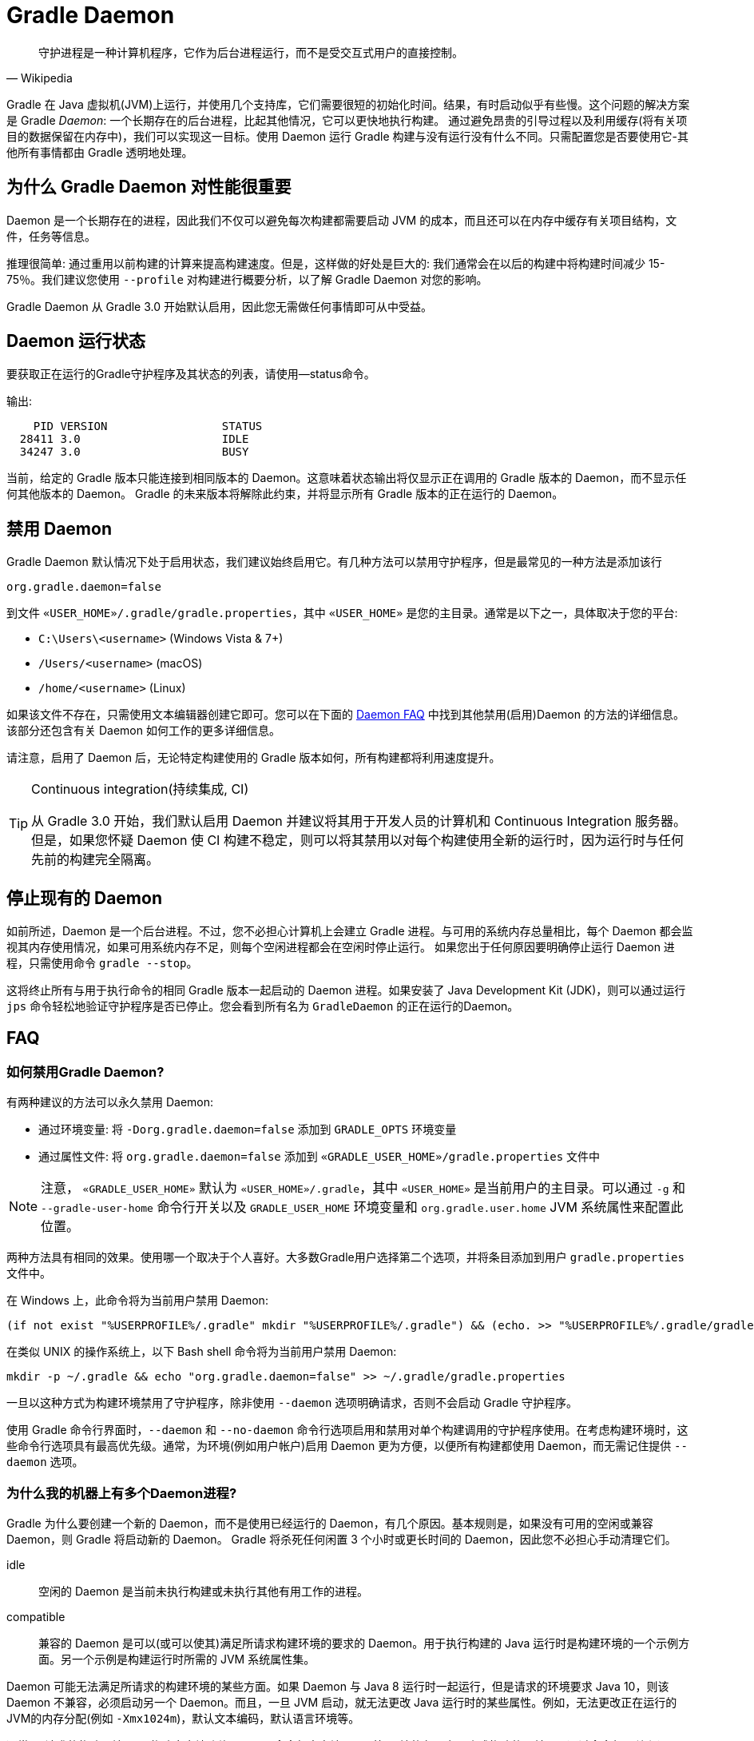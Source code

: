 // Copyright 2017 the original author or authors.
//
// Licensed under the Apache License, Version 2.0 (the "License");
// you may not use this file except in compliance with the License.
// You may obtain a copy of the License at
//
//      http://www.apache.org/licenses/LICENSE-2.0
//
// Unless required by applicable law or agreed to in writing, software
// distributed under the License is distributed on an "AS IS" BASIS,
// WITHOUT WARRANTIES OR CONDITIONS OF ANY KIND, either express or implied.
// See the License for the specific language governing permissions and
// limitations under the License.

[[gradle_daemon]]
= Gradle Daemon

[quote, Wikipedia]
守护进程是一种计算机程序，它作为后台进程运行，而不是受交互式用户的直接控制。

Gradle 在 Java 虚拟机(JVM)上运行，并使用几个支持库，它们需要很短的初始化时间。结果，有时启动似乎有些慢。这个问题的解决方案是 Gradle _Daemon_: 一个长期存在的后台进程，比起其他情况，它可以更快地执行构建。
通过避免昂贵的引导过程以及利用缓存(将有关项目的数据保留在内存中)，我们可以实现这一目标。使用 Daemon 运行 Gradle 构建与没有运行没有什么不同。只需配置您是否要使用它-其他所有事情都由 Gradle 透明地处理。

[[sec:why_the_daemon]]
== 为什么 Gradle Daemon 对性能很重要

Daemon 是一个长期存在的进程，因此我们不仅可以避免每次构建都需要启动 JVM 的成本，而且还可以在内存中缓存有关项目结构，文件，任务等信息。

推理很简单: 通过重用以前构建的计算来提高构建速度。但是，这样做的好处是巨大的: 我们通常会在以后的构建中将构建时间减少 15-75％。我们建议您使用 `--profile` 对构建进行概要分析，以了解 Gradle Daemon 对您的影响。

Gradle Daemon 从 Gradle 3.0 开始默认启用，因此您无需做任何事情即可从中受益。

[[sec:status]]
== Daemon 运行状态

要获取正在运行的Gradle守护程序及其状态的列表，请使用--status命令。

输出:
[source]
----
    PID VERSION                 STATUS
  28411 3.0                     IDLE
  34247 3.0                     BUSY
----

当前，给定的 Gradle 版本只能连接到相同版本的 Daemon。这意味着状态输出将仅显示正在调用的 Gradle 版本的 Daemon，而不显示任何其他版本的 Daemon。 Gradle 的未来版本将解除此约束，并将显示所有 Gradle 版本的正在运行的 Daemon。

[[sec:disabling_the_daemon]]
== 禁用 Daemon

Gradle Daemon 默认情况下处于启用状态，我们建议始终启用它。有几种方法可以禁用守护程序，但是最常见的一种方法是添加该行

[source]
----
org.gradle.daemon=false
----

到文件  `«USER_HOME»/.gradle/gradle.properties`，其中 `«USER_HOME»`  是您的主目录。通常是以下之一，具体取决于您的平台:

* `C:\Users\<username>` (Windows Vista & 7+)
* `/Users/<username>` (macOS)
* `/home/<username>` (Linux)

如果该文件不存在，只需使用文本编辑器创建它即可。您可以在下面的 <<#daemon_faq,Daemon FAQ>> 中找到其他禁用(启用)Daemon 的方法的详细信息。该部分还包含有关 Daemon 如何工作的更多详细信息。

请注意，启用了 Daemon 后，无论特定构建使用的 Gradle 版本如何，所有构建都将利用速度提升。

[TIP]
.Continuous integration(持续集成, CI)
====

从 Gradle 3.0 开始，我们默认启用 Daemon 并建议将其用于开发人员的计算机和 Continuous Integration 服务器。但是，如果您怀疑 Daemon 使 CI 构建不稳定，则可以将其禁用以对每个构建使用全新的运行时，因为运行时与任何先前的构建完全隔离。

====


[[sec:stopping_an_existing_daemon]]
== 停止现有的 Daemon

如前所述，Daemon 是一个后台进程。不过，您不必担心计算机上会建立 Gradle 进程。与可用的系统内存总量相比，每个 Daemon 都会监视其内存使用情况，如果可用系统内存不足，则每个空闲进程都会在空闲时停止运行。
如果您出于任何原因要明确停止运行 Daemon 进程，只需使用命令 `gradle --stop`。

这将终止所有与用于执行命令的相同 Gradle 版本一起启动的 Daemon 进程。如果安装了 Java Development Kit (JDK)，则可以通过运行 `jps` 命令轻松地验证守护程序是否已停止。您会看到所有名为 `GradleDaemon` 的正在运行的Daemon。

[[daemon_faq]]
== FAQ


[[sec:ways_to_disable_gradle_daemon]]
=== 如何禁用Gradle Daemon?

有两种建议的方法可以永久禁用 Daemon:

* 通过环境变量: 将 `-Dorg.gradle.daemon=false` 添加到 `GRADLE_OPTS` 环境变量
* 通过属性文件: 将 `org.gradle.daemon=false` 添加到 `«GRADLE_USER_HOME»/gradle.properties` 文件中

[NOTE]
====

注意， `«GRADLE_USER_HOME»` 默认为 `«USER_HOME»/.gradle`，其中  `«USER_HOME»` 是当前用户的主目录。可以通过 `-g` 和 `--gradle-user-home` 命令行开关以及 `GRADLE_USER_HOME` 环境变量和 `org.gradle.user.home` JVM 系统属性来配置此位置。

====

两种方法具有相同的效果。使用哪一个取决于个人喜好。大多数Gradle用户选择第二个选项，并将条目添加到用户 `gradle.properties` 文件中。

在 Windows 上，此命令将为当前用户禁用 Daemon:

[source]
----
(if not exist "%USERPROFILE%/.gradle" mkdir "%USERPROFILE%/.gradle") && (echo. >> "%USERPROFILE%/.gradle/gradle.properties" && echo org.gradle.daemon=false >> "%USERPROFILE%/.gradle/gradle.properties")
----

在类似 UNIX 的操作系统上，以下 Bash shell 命令将为当前用户禁用 Daemon:

[source,bash]
----
mkdir -p ~/.gradle && echo "org.gradle.daemon=false" >> ~/.gradle/gradle.properties
----

一旦以这种方式为构建环境禁用了守护程序，除非使用 `--daemon` 选项明确请求，否则不会启动 Gradle 守护程序。

使用 Gradle 命令行界面时，`--daemon` 和 `--no-daemon` 命令行选项启用和禁用对单个构建调用的守护程序使用。在考虑构建环境时，这些命令行选项具有最高优先级。通常，为环境(例如用户帐户)启用 Daemon 更为方便，以便所有构建都使用 Daemon，而无需记住提供 `--daemon` 选项。

[[sec:why_is_there_more_than_one_daemon_process_on_my_machine]]
=== 为什么我的机器上有多个Daemon进程?

Gradle 为什么要创建一个新的 Daemon，而不是使用已经运行的 Daemon，有几个原因。基本规则是，如果没有可用的空闲或兼容 Daemon，则 Gradle 将启动新的 Daemon。 Gradle 将杀死任何闲置 3 个小时或更长时间的 Daemon，因此您不必担心手动清理它们。

idle::
空闲的 Daemon 是当前未执行构建或未执行其他有用工作的进程。
compatible::
兼容的 Daemon 是可以(或可以使其)满足所请求构建环境的要求的 Daemon。用于执行构建的 Java 运行时是构建环境的一个示例方面。另一个示例是构建运行时所需的 JVM 系统属性集。

Daemon 可能无法满足所请求的构建环境的某些方面。如果 Daemon 与 Java 8 运行时一起运行，但是请求的环境要求 Java 10，则该 Daemon 不兼容，必须启动另一个 Daemon。而且，一旦 JVM 启动，就无法更改 Java 运行时的某些属性。例如，无法更改正在运行的JVM的内存分配(例如 `-Xmx1024m`)，默认文本编码，默认语言环境等。

通常，“请求的构建环境”是从构建客户端(例如 Gradle 命令行客户端，IDE 等)环境的各个方面隐式构建的，并且是通过命令行开关和设置显式构建的。有关如何指定和控制构建环境的详细信息，请参见 <<build_environment.adoc#build_environment,构建环境>>。

以下 JVM 系统属性实际上是不可变的。如果请求的构建环境需要这些属性中的任何一个，且其值与 Daemon 的 JVM 具有的此属性不同，则该 Daemon 不兼容。

* file.encoding
* user.language
* user.country
* user.variant
* java.io.tmpdir
* javax.net.ssl.keyStore
* javax.net.ssl.keyStorePassword
* javax.net.ssl.keyStoreType
* javax.net.ssl.trustStore
* javax.net.ssl.trustStorePassword
* javax.net.ssl.trustStoreType
* com.sun.management.jmxremote

由启动参数控制的以下 JVM 属性也实际上是不可变的。 为了使 Daemon 兼容，所请求的构建环境和 Daemon 的环境的相应属性必须完全匹配。

* The maximum heap size (i.e. the -Xmx JVM argument)
* The minimum heap size (i.e. the -Xms JVM argument)
* The boot classpath (i.e. the -Xbootclasspath argument)
* The “assertion” status (i.e. the -ea argument)

所需的 Gradle 版本是所请求的构建环境的另一方面。Daemon 进程与特定的 Gradle 运行时耦合。在使用不同 Gradle 版本的会话中处理多个 Gradle 项目是导致多个 Daemon 进程运行的常见原因。

[[sec:how_much_memory_does_the_daemon_use_and_can_i_give_it_more]]
=== Daemon 使用多少内存，可以分配更多空间吗?

如果请求的构建环境未指定最大堆大小，则 Daemon 将使用最多 `512MB` 的堆。它将使用 JVM 的默认最小堆大小。对于大多数构建来说，512MB 绰绰有余。具有数百个子项目的较大内部版本，大量配置和源代码可能需要或具有更好的性能，并具有更多的内存。

要增加 Daemon 可以使用的内存量，请在请求的构建环境中指定适当的标志。有关详细信息，请参见<<build_environment.adoc#build_environment,构建环境>> 。

[[sec:how_can_i_stop_a_daemon]]
=== 如何停止Daemon?

闲置 3 个小时或更短的时间后，Daemon 进程将自动终止。如果您希望在此之前停止 Daemon 进程，则可以通过操作系统终止该进程或运行 `gradle --stop` 命令。`--stop` 开关使 Gradle 请求 所有正在运行 的，与用于运行命令的 Gradle 版本相同的 Daemon 进程自行终止。

[[sec:what_can_go_wrong_with_daemon]]
=== Daemon 会有什么问题?

在日常开发过程中，为了使守护进程健壮、透明和不引人注目，已经进行了大量的工程工作。然而，Daemon 进程有时会被破坏或耗尽。Gradle 构建从多个源执行任意代码。虽然 Gradle 本身是为 Daemon 进程设计的，并通过 Daemon 进程进行了大量测试，但是用户构建脚本和第三方插件可能会通过内存泄漏或全局状态损坏等缺陷破坏Daemon进程的稳定。

通过运行无法正确释放资源的构建，还可能破坏Daemon程序的稳定性(通常是构建环境)。当使用 Microsoft Windows 时，这是一个特别棘手的问题，因为它对读取或写入后无法关闭文件的程序的宽容度较小。

Gradle 主动监视堆使用情况，并尝试检测何时泄漏开始耗尽守护程序中的可用堆空间。当检测到问题时，Gradle Daemon 将完成当前正在运行的构建，并在下一个构建中主动重新启动该 Daemon。默认情况下启用此监视，但是可以通过将org.gradle.daemon.performance.enable-monitoring系统属性设置为false来禁用此监视。

如果怀疑 Daemon 进程变得不稳定，则可以将其杀死。回想一下，可以为构建指定 `--no-daemon` 开关，以防止使用 Daemon。这对于诊断 Daemon 是否为问题的罪魁祸首非常有用。

[[sec:tools_and_ides]]
== Tools & IDEs

IDE 和其他工具用于与 Gradle 集成的 <<third_party_integration.adoc#embedding,Gradle Tooling API>> 始终使用 Gradle Daemon 来执行构建。如果要在 IDE 中执行 Gradle 构建，则使用的是 Gradle Daemon，而无需为您的环境启用它。

[[sec:how_does_the_gradle_daemon_make_builds_faster]]
== Gradle Daemon如何使构建更快?

Gradle Daemon 是一个 长期存在的构建进程。在两次构建之间，它空闲地等待下一次构建。这具有明显的好处，即对于多个构建只需要一次将 Gradle 加载到内存中，而不是对于每个构建加载一次。这本身就是一项重大的性能优化， 但并非止于此。

现代 JVM 性能的一个重要方面是运行时代码优化。例如，HotSpot(Oracle 提供的 JVM 实现，用作 OpenJDK 的基础)在运行时对代码进行优化。优化是渐进的，不是瞬时的。也就是说，在执行过程中对代码进行了逐步优化，
这意味着纯粹由于此优化过程而使得后续构建可以更快。使用HotSpot进行的实验表明，需要 5 到 10 次构建才能稳定优化。守护程序的第一个构建和第 10 个构建之间的可感知构建时间差异可能非常明显。

Daemon 还允许跨构建更有效地进行内存缓存。例如，构建所需的类(例如插件，构建脚本)可以保存在构建之间的内存中。同样，Gradle 可以维护构建数据的内存缓存，例如用于增量构建的任务输入和输出的哈希值。




为了<<sec:daemon_watch_fs,监视文件系统>> 上的更改并计算需要重建的内容，Gradle 会在每次构建过程中收集有关文件系统状态的大量信息。 观看文件系统启用后，Daemon 可以重新使用上次构建中已收集的信息。
这可以为增量构建节省大量时间，而两次构建之间对文件系统的更改次数通常很少。

[[sec:daemon_watch_fs]]
== 监视文件系统

为了检测文件系统上的更改并计算需要重建的内容，Gradle 会在每次构建(即  _Virtual File System_)期间收集有关内存中文件系统的信息。 通过监视文件系统，Gradle 可以使虚拟文件系统与文件系统保持同步，即使在两次构建之间也是如此。
这样做可以使 Daemon 节省时间来从磁盘重建虚拟文件系统以进行下一个构建。 对于增量构建，构建之间通常只有几处更改。 因此，增量构建可以重用上一次构建中的大部分虚拟文件系统，并从监视文件系统中获得最大收益。

Gradle 使用操作系统功能来监视文件系统。它支持以下操作系统和文件系统上的功能:

- Windows 10 with NTFS,
- Linux (Ubuntu 16.04 or later, CentOS 8 or later, Red Hat Enterprise Linux 8 or later, Amazon Linux 2) using ext3 and ext4,
- macOS 10.14 (Mojave) or later on APFS and HFS+.

不支持 NFS 和 SMB 等网络文件系统。 不支持FAT文件系统。

监视文件系统是一项实验性功能，默认情况下处于禁用状态。 您可以通过以下两种方式启用该功能:

Run with `--watch-fs` on the command line::
这样就可以仅监视此构建的文件系统。
Put `org.gradle.vfs.watch=true` in your `gradle.properties`::
除非使用 `--no-watch-fs` 明确将其禁用，否则这将允许监视文件系统的所有构建。

[[sec:daemon_watch_fs_troubleshooting]]
=== 对文件系统监视进行故障排除

局限性::
当前监视文件系统具有以下限制:
- 如果您的版本中包含符号链接，则这些位置将不会带来性能优势。
- 在Windows上，我们不支持网络驱动器(它们可能会工作，但我们尚未对其进行测试)。

启用详细日志记录::
您可以使用 `org.gradle.vfs.verbose`  标志指示 Gradle 提供有关虚拟文件系统状态以及从文件系统接收到的事件的更多信息。:

这将在构建的开始和结束时产生以下输出:
+
----
$ gradle assemble --watch-fs -Dorg.gradle.vfs.verbose=true
Received 3 file system events since last build while watching 1 hierarchies
Virtual file system retained information about 2 files, 2 directories and 0 missing files since last build
> Task :compileJava NO-SOURCE
> Task :processResources NO-SOURCE
> Task :classes UP-TO-DATE
> Task :jar UP-TO-DATE
> Task :assemble UP-TO-DATE

BUILD SUCCESSFUL in 58ms
1 actionable task: 1 up-to-date
Received 5 file system events during the current build while watching 1 hierarchies
Virtual file system retains information about 3 files, 2 directories and 2 missing files until next build
----
+
请注意，在 Windows 和 macOS 上，即使您没有进行任何更改，Gradle 可能也会报告自上次构建以来收到的更改。这些是有关 Gradle 自己的缓存更改的无害通知，可以安全地忽略。

Gradle 无法接收我的某些更改::
如果您遇到这种情况，https://gradle-community.slack.com/app_redirect?channel=file-system-watching[请在 Gradle 社区 Slack 上告诉我们]。 如果您的构建正确地声明了其输入和输出，则不应发生这种情况。 因此，这可能是我们需要修复的错误，或者您的构建缺少一些输入或输出的声明。

由于丢失状态，VFS状态被丢弃::
如果您在构建过程中收到 `Dropped VFS state due to lost state` ，https://gradle-community.slack.com/app_redirect?channel=file-system-watching[请在 Gradle 社区 Slack 上告诉我们] ，如果您遇到这种情况。 此消息表示
+
--
- daemon 收到一些未知的文件系统事件，
- 发生了太多更改，并且监视 API 无法处理它。
--
在这两种情况下，构建都无法从文件系统监视中受益。

macOS上的打开文件过多::
如果您在 macOS 上收到 `java.io.IOException: Too many open files` ，则需要提高打开文件的限制，请参见 https://superuser.com/a/443168/8117[此处]。

[[sec:inotify_watches_limit]]
=== Linux专用说明

文件系统监视在 Linux 上使用 http://en.wikipedia.org/wiki/Inotify[inotify]。根据构建的大小，可能有必要增加 inotify 限制。如果您使用的是 IDE，那么过去您可能已经不得不增加限制。

文件系统监视对每个监视目录使用一个 inotify 监视。您可以通过运行以下命令查看每个用户当前的 inotify 监视限制:

[source,bash]
----
cat /proc/sys/fs/inotify/max_user_watches
----

将限制增加到 `512K` ,运行以下命令:

[source,bash]
----
echo 524288 | sudo tee -a /etc/sysctl.conf
sudo sysctl -p --system
----

每个使用的 inotify 监视最多占用 1KB 的内存。假设 inotify 使用所有 512K 监视，那么将使用大约 500MB 的空间来监视文件系统。如果环境受内存限制，则可能要禁用文件系统监视。